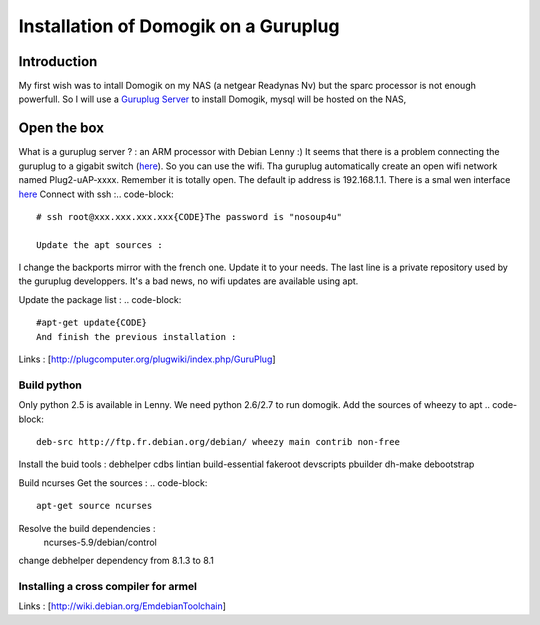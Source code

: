 **************************************
Installation of Domogik on a Guruplug
**************************************

Introduction
=============
My first wish was to intall Domogik on my NAS (a netgear Readynas Nv) but the sparc processor is not enough powerfull.
So I will use a `Guruplug Server <http://www.globalscaletechnologies.com/p-31-guruplug-server-standard.aspx>`_ to install Domogik, mysql will be hosted on the NAS,

Open the box
=============
What is a guruplug server ? : an ARM processor with Debian Lenny :)
It seems that there is a problem connecting the guruplug to a gigabit switch (`here <http://stevemilner.org/blog/2010/05/17/hello-guruplug-you-jerk/>`_). So you can use the wifi.
Tha guruplug automatically create an open wifi network named Plug2-uAP-xxxx.
Remember it is totally open.
The default ip address is 192.168.1.1. There is a smal wen interface `here <http://192.168.1.1/>`_
Connect with ssh :.. code-block::
    # ssh root@xxx.xxx.xxx.xxx{CODE}The password is "nosoup4u"
    
    Update the apt sources :
.. code-block::
    deb http://ftp.us.debian.org/debian/ lenny main contrib non-free
    deb http://http.us.debian.org/debian stable main contrib non-free
    deb http://security.debian.org lenny/updates main contrib non-free
    deb http://debian.advalem.net/debian-backports/ lenny-backports main contrib non-free
    #deb http://www.backports.org/debian lenny-backports main contrib non-free
    #deb http://10.82.108.51/kedars/sheevaplug_wifi/builds/packages/ binary/
    
I change the backports mirror with the french one. Update it to your needs. The last line is a private repository used by the guruplug developpers. It's a bad news, no wifi updates are available using apt.

Update the package list :
.. code-block::
    #apt-get update{CODE}
    And finish the previous installation :
.. code-block::
    #dpkg --configure -a{CODE}

Links :
[http://plugcomputer.org/plugwiki/index.php/GuruPlug]

Build python
*************
Only python 2.5 is available in Lenny. We need python 2.6/2.7 to run domogik.
Add the sources of wheezy to apt
.. code-block::
    deb-src http://ftp.fr.debian.org/debian/ wheezy main contrib non-free
    

Install the buid tools :
debhelper cdbs lintian build-essential fakeroot devscripts pbuilder dh-make debootstrap


Build ncurses
Get the sources :
.. code-block::
    apt-get source ncurses
    

Resolve the build dependencies :
 ncurses-5.9/debian/control
change debhelper dependency from 8.1.3 to 8.1

Installing a cross compiler for armel
**************************************
.. code-block::
    sudo apt-get install linux-libc-dev-armel-cross libc6-armel-cross libc6-dev-armel-cross binutils-arm-linux-gnueabi gcc-4.4-arm-linux-gnueabi g++-4.4-arm-linux-gnueabi
    sudo apt-get install apt-cross dpkg-cross



Links :
[http://wiki.debian.org/EmdebianToolchain]